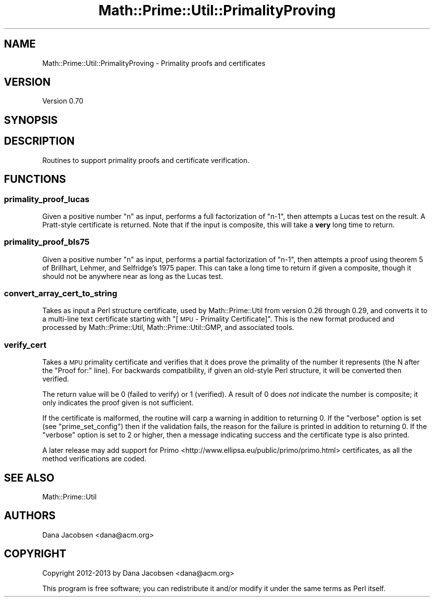 .\" Automatically generated by Pod::Man 4.10 (Pod::Simple 3.40)
.\"
.\" Standard preamble:
.\" ========================================================================
.de Sp \" Vertical space (when we can't use .PP)
.if t .sp .5v
.if n .sp
..
.de Vb \" Begin verbatim text
.ft CW
.nf
.ne \\$1
..
.de Ve \" End verbatim text
.ft R
.fi
..
.\" Set up some character translations and predefined strings.  \*(-- will
.\" give an unbreakable dash, \*(PI will give pi, \*(L" will give a left
.\" double quote, and \*(R" will give a right double quote.  \*(C+ will
.\" give a nicer C++.  Capital omega is used to do unbreakable dashes and
.\" therefore won't be available.  \*(C` and \*(C' expand to `' in nroff,
.\" nothing in troff, for use with C<>.
.tr \(*W-
.ds C+ C\v'-.1v'\h'-1p'\s-2+\h'-1p'+\s0\v'.1v'\h'-1p'
.ie n \{\
.    ds -- \(*W-
.    ds PI pi
.    if (\n(.H=4u)&(1m=24u) .ds -- \(*W\h'-12u'\(*W\h'-12u'-\" diablo 10 pitch
.    if (\n(.H=4u)&(1m=20u) .ds -- \(*W\h'-12u'\(*W\h'-8u'-\"  diablo 12 pitch
.    ds L" ""
.    ds R" ""
.    ds C` ""
.    ds C' ""
'br\}
.el\{\
.    ds -- \|\(em\|
.    ds PI \(*p
.    ds L" ``
.    ds R" ''
.    ds C`
.    ds C'
'br\}
.\"
.\" Escape single quotes in literal strings from groff's Unicode transform.
.ie \n(.g .ds Aq \(aq
.el       .ds Aq '
.\"
.\" If the F register is >0, we'll generate index entries on stderr for
.\" titles (.TH), headers (.SH), subsections (.SS), items (.Ip), and index
.\" entries marked with X<> in POD.  Of course, you'll have to process the
.\" output yourself in some meaningful fashion.
.\"
.\" Avoid warning from groff about undefined register 'F'.
.de IX
..
.nr rF 0
.if \n(.g .if rF .nr rF 1
.if (\n(rF:(\n(.g==0)) \{\
.    if \nF \{\
.        de IX
.        tm Index:\\$1\t\\n%\t"\\$2"
..
.        if !\nF==2 \{\
.            nr % 0
.            nr F 2
.        \}
.    \}
.\}
.rr rF
.\" ========================================================================
.\"
.IX Title "Math::Prime::Util::PrimalityProving 3"
.TH Math::Prime::Util::PrimalityProving 3 "2017-12-02" "perl v5.28.1" "User Contributed Perl Documentation"
.\" For nroff, turn off justification.  Always turn off hyphenation; it makes
.\" way too many mistakes in technical documents.
.if n .ad l
.nh
.SH "NAME"
Math::Prime::Util::PrimalityProving \- Primality proofs and certificates
.SH "VERSION"
.IX Header "VERSION"
Version 0.70
.SH "SYNOPSIS"
.IX Header "SYNOPSIS"
.SH "DESCRIPTION"
.IX Header "DESCRIPTION"
Routines to support primality proofs and certificate verification.
.SH "FUNCTIONS"
.IX Header "FUNCTIONS"
.SS "primality_proof_lucas"
.IX Subsection "primality_proof_lucas"
Given a positive number \f(CW\*(C`n\*(C'\fR as input, performs a full factorization of \f(CW\*(C`n\-1\*(C'\fR,
then attempts a Lucas test on the result.  A Pratt-style certificate is
returned.  Note that if the input is composite, this will take a \fBvery\fR long
time to return.
.SS "primality_proof_bls75"
.IX Subsection "primality_proof_bls75"
Given a positive number \f(CW\*(C`n\*(C'\fR as input, performs a partial factorization of
\&\f(CW\*(C`n\-1\*(C'\fR, then attempts a proof using theorem 5 of Brillhart, Lehmer, and
Selfridge's 1975 paper.  This can take a long time to return if given a
composite, though it should not be anywhere near as long as the Lucas test.
.SS "convert_array_cert_to_string"
.IX Subsection "convert_array_cert_to_string"
Takes as input a Perl structure certificate, used by Math::Prime::Util
from version 0.26 through 0.29, and converts it to a multi-line text
certificate starting with \*(L"[\s-1MPU\s0 \- Primality Certificate]\*(R".  This is the
new format produced and processed by Math::Prime::Util, Math::Prime::Util::GMP,
and associated tools.
.SS "verify_cert"
.IX Subsection "verify_cert"
Takes a \s-1MPU\s0 primality certificate and verifies that it does prove the
primality of the number it represents (the N after the \*(L"Proof for:\*(R" line).
For backwards compatibility, if given an old-style Perl structure, it will
be converted then verified.
.PP
The return value will be \f(CW0\fR (failed to verify) or \f(CW1\fR (verified).
A result of \f(CW0\fR does \fInot\fR indicate the number is composite; it only
indicates the proof given is not sufficient.
.PP
If the certificate is malformed, the routine will carp a warning in addition
to returning 0.  If the \f(CW\*(C`verbose\*(C'\fR option is set (see \*(L"prime_set_config\*(R")
then if the validation fails, the reason for the failure is printed in
addition to returning 0.  If the \f(CW\*(C`verbose\*(C'\fR option is set to 2 or higher, then
a message indicating success and the certificate type is also printed.
.PP
A later release may add support for
Primo <http://www.ellipsa.eu/public/primo/primo.html>
certificates, as all the method verifications are coded.
.SH "SEE ALSO"
.IX Header "SEE ALSO"
Math::Prime::Util
.SH "AUTHORS"
.IX Header "AUTHORS"
Dana Jacobsen <dana@acm.org>
.SH "COPYRIGHT"
.IX Header "COPYRIGHT"
Copyright 2012\-2013 by Dana Jacobsen <dana@acm.org>
.PP
This program is free software; you can redistribute it and/or modify it under the same terms as Perl itself.

